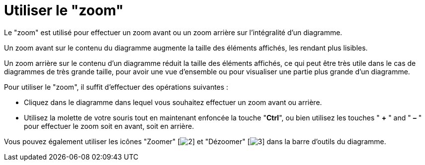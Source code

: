 // Disable all captions for figures.
:!figure-caption:
// Path to the stylesheet files
:stylesdir: .

[[Utiliser-le-ldquozoomrdquo]]

[[utiliser-le-zoom]]
= Utiliser le "zoom"

Le "zoom" est utilisé pour effectuer un zoom avant ou un zoom arrière sur l'intégralité d'un diagramme.

Un zoom avant sur le contenu du diagramme augmente la taille des éléments affichés, les rendant plus lisibles.

Un zoom arrière sur le contenu d'un diagramme réduit la taille des éléments affichés, ce qui peut être très utile dans le cas de diagrammes de très grande taille, pour avoir une vue d'ensemble ou pour visualiser une partie plus grande d'un diagramme.

Pour utiliser le "zoom", il suffit d'effectuer des opérations suivantes :

* Cliquez dans le diagramme dans lequel vous souhaitez effectuer un zoom avant ou arrière.
* Utilisez la molette de votre souris tout en maintenant enfoncée la touche "*Ctrl*", ou bien utilisez les touches " *+* " and " *–* " pour effectuer le zoom soit en avant, soit en arrière.

Vous pouvez également utiliser les icônes "Zoomer" [image:images/Modeler-_modeler_diagrams_zoom_zoom_in.png[2]] et "Dézoomer" [image:images/Modeler-_modeler_diagrams_zoom_zoom_out.png[3]] dans la barre d'outils du diagramme.


